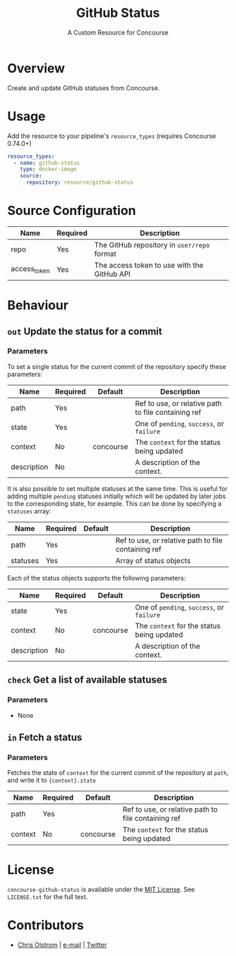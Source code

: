 #+TITLE: GitHub Status
#+SUBTITLE: A Custom Resource for Concourse
#+LATEX: \pagebreak

* Overview

Create and update GitHub statuses from Concourse.

* Usage

Add the resource to your pipeline's ~resource_types~ (requires Concourse 0.74.0+)

#+BEGIN_SRC yaml
  resource_types:
    - name: github-status
      type: docker-image
      source:
        repository: resource/github-status
#+END_SRC

* Source Configuration

|--------------+----------+----------------------------------------------------------------|
| Name         | Required | Description                                                    |
|--------------+----------+----------------------------------------------------------------|
| repo         | Yes      | The GitHub repository in ~user/repo~ format                    |
| access_token | Yes      | The access token to use with the GitHub API                    |
|--------------+----------+----------------------------------------------------------------|

* Behaviour

** ~out~ Update the status for a commit

*** Parameters

To set a single status for the current commit of the repository specify these parameters:

|-------------+----------+-----------+-----------------------------------------------------|
| Name        | Required | Default   | Description                                         |
|-------------+----------+-----------+-----------------------------------------------------|
| path        | Yes      |           | Ref to use, or relative path to file containing ref |
| state       | Yes      |           | One of ~pending~, ~success~, or ~failure~           |
| context     | No       | concourse | The ~context~ for the status being updated          |
| description | No       |           | A description of the context.                       |
|-------------+----------+-----------+-----------------------------------------------------|

It is also possible to set multiple statuses at the same time. This is useful for adding multiple ~pending~ statuses
initially which will be updated by later jobs to the corresponding state, for example.
This can be done by specifying a ~statuses~ array:

|-------------+----------+-----------+-----------------------------------------------------|
| Name        | Required | Default   | Description                                         |
|-------------+----------+-----------+-----------------------------------------------------|
| path        | Yes      |           | Ref to use, or relative path to file containing ref |
| statuses    | Yes      |           | Array of status objects                             |
|-------------+----------+-----------+-----------------------------------------------------|

Each of the status objects supports the following parameters:

|-------------+----------+-----------+-----------------------------------------------------|
| Name        | Required | Default   | Description                                         |
|-------------+----------+-----------+-----------------------------------------------------|
| state       | Yes      |           | One of ~pending~, ~success~, or ~failure~           |
| context     | No       | concourse | The ~context~ for the status being updated          |
| description | No       |           | A description of the context.                       |
|-------------+----------+-----------+-----------------------------------------------------|

** ~check~ Get a list of available statuses

*** Parameters

- None

** ~in~ Fetch a status

*** Parameters

Fetches the state of ~context~ for the current commit of the repository at
~path~, and write it to ~{context}.state~

|-------------+----------+-----------+-----------------------------------------------------|
| Name        | Required | Default   | Description                                         |
|-------------+----------+-----------+-----------------------------------------------------|
| path        | Yes      |           | Ref to use, or relative path to file containing ref |
| context     | No       | concourse | The ~context~ for the status being updated          |
|-------------+----------+-----------+-----------------------------------------------------|

* License

  ~concourse-github-status~ is available under the [[https://tldrlegal.com/license/mit-license][MIT License]]. See
  ~LICENSE.txt~ for the full text.

* Contributors

- [[https://colstrom.github.io/][Chris Olstrom]] | [[mailto:chris@olstrom.com][e-mail]] | [[https://twitter.com/ChrisOlstrom][Twitter]]
